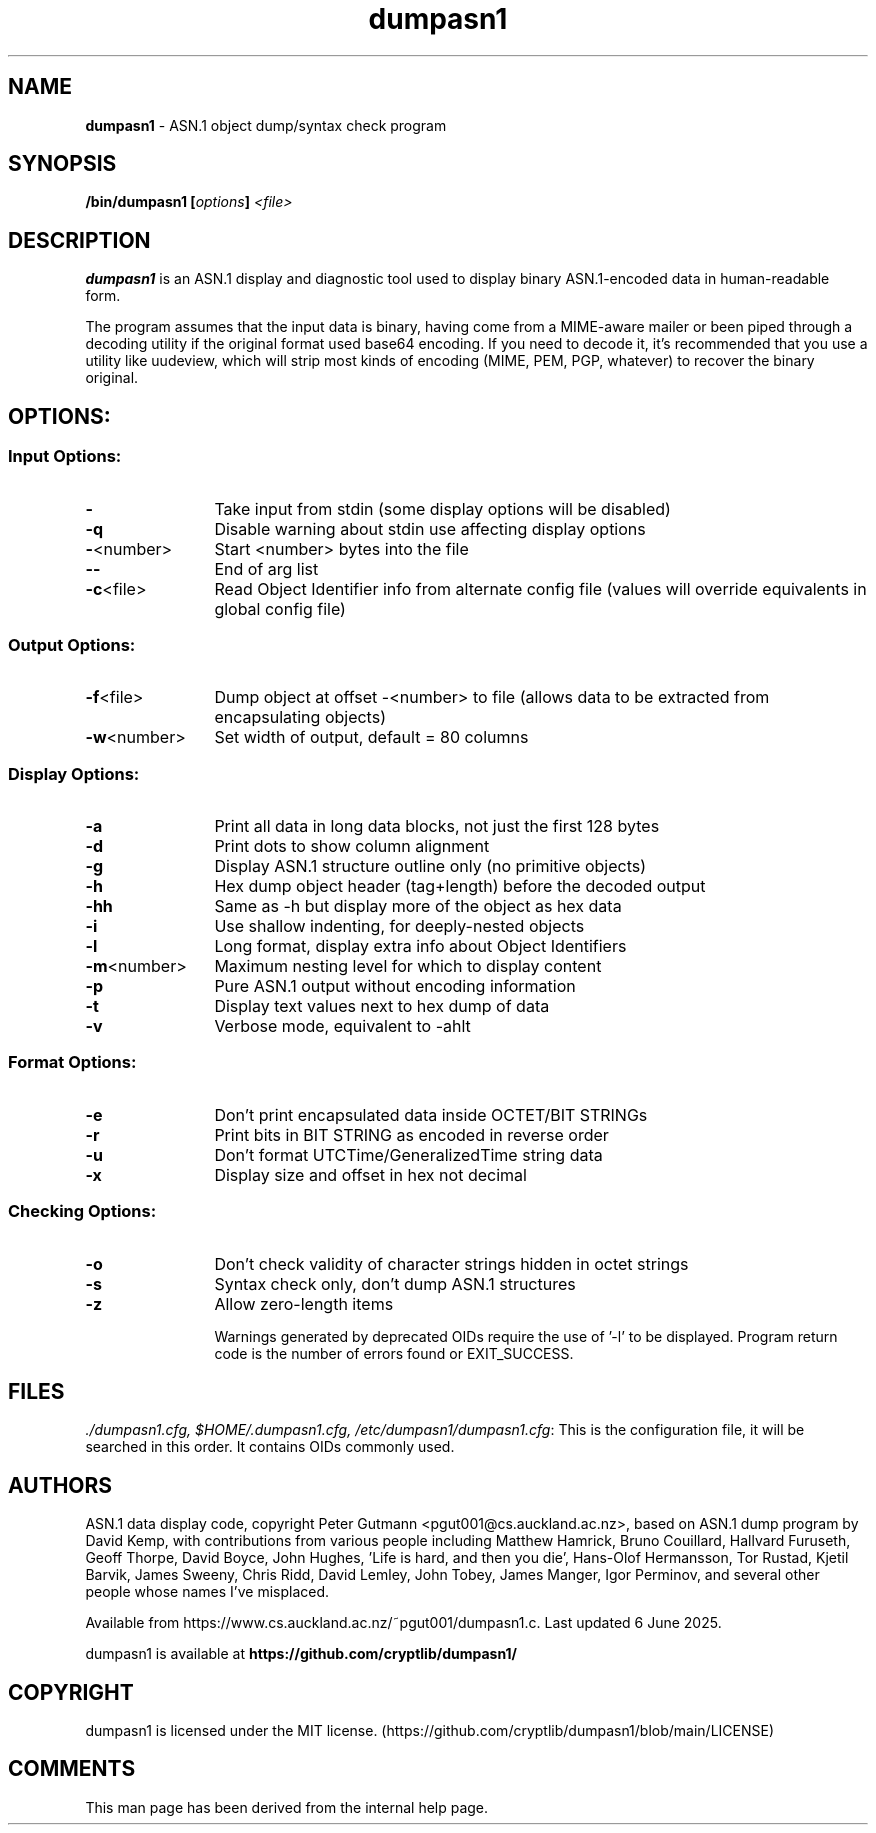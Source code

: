 .TH dumpasn1 "1"               "User Manual September 2025"             dumpasn1
.SH NAME
\fBdumpasn1\fR \- ASN.1 object dump/syntax check program

.SH SYNOPSIS
\fB/bin/dumpasn1 [\fIoptions\fB] \fI<file>\fB
\f1

.SH DESCRIPTION
\fBdumpasn1\fR is an ASN.1 display and diagnostic tool used to display binary ASN.1-encoded data in human-readable form.

The program assumes that the input data is binary, having come from a MIME-aware mailer or been piped through a decoding utility if the original format used base64 encoding. If you need to decode it, it's recommended that you use a utility like uudeview, which will strip most kinds of encoding (MIME, PEM, PGP, whatever) to recover the binary original.

.SH OPTIONS:
\
.SS Input Options:

.TP +12n
.B  -
Take input from stdin (some display options will be disabled)
.TP
.B  -q
Disable warning about stdin use affecting display options
.TP
\fB-\fR<number>
Start <number> bytes into the file
.TP
.B   --
End of arg list
.TP
\fB-c\fR<file>
Read Object Identifier info from alternate config file
(values will override equivalents in global config file)

.SS Output Options:
\

.TP +12n
\fB-f\fR<file>
Dump object at offset -<number> to file (allows data to be extracted from encapsulating objects)
.TP
\fB-w\fR<number>
Set width of output, default = 80 columns

.SS Display Options:
\

.TP +12n
.B  -a
Print all data in long data blocks, not just the first 128 bytes
.TP
.B  -d
Print dots to show column alignment
.TP
.B  -g
Display ASN.1 structure outline only (no primitive objects)
.TP
.B  -h
Hex dump object header (tag+length) before the decoded output
.TP
.B  -hh
Same as -h but display more of the object as hex data
.TP
.B  -i
Use shallow indenting, for deeply-nested objects
.TP
.B  -l
Long format, display extra info about Object Identifiers
.TP
\fB-m\fR<number>
Maximum nesting level for which to display content
.TP
.B  -p
Pure ASN.1 output without encoding information
.TP
.B  -t
Display text values next to hex dump of data
.TP
.B  -v
Verbose mode, equivalent to -ahlt

.SS Format Options:
\

.TP +12n
.TP
.B  -e
Don't print encapsulated data inside OCTET/BIT STRINGs
.TP
.B  -r
Print bits in BIT STRING as encoded in reverse order
.TP
.B  -u
Don't format UTCTime/GeneralizedTime string data
.TP
.B  -x
Display size and offset in hex not decimal

.SS Checking Options:
\

.TP +12n
.B  -o
Don't check validity of character strings hidden in octet strings
.TP
.B  -s
Syntax check only, don't dump ASN.1 structures
.TP
.B  -z
Allow zero-length items


Warnings generated by deprecated OIDs require the use of '-l' to be displayed.
Program return code is the number of errors found or EXIT_SUCCESS.


.SH FILES
\fI./dumpasn1.cfg, $HOME/.dumpasn1.cfg, /etc/dumpasn1/dumpasn1.cfg\f1: This is the configuration file, it will be searched in this order. It contains OIDs commonly used.

.SH AUTHORS

ASN.1 data display code, copyright Peter Gutmann <pgut001@cs.auckland.ac.nz>, based on ASN.1 dump program by David Kemp, with contributions from various people including Matthew Hamrick, Bruno Couillard, Hallvard Furuseth, Geoff Thorpe, David Boyce, John Hughes, 'Life is hard, and then you die', Hans-Olof Hermansson, Tor Rustad, Kjetil Barvik, James Sweeny, Chris Ridd, David Lemley, John Tobey, James Manger, Igor Perminov, and several other people whose names I've misplaced.

Available from https://www.cs.auckland.ac.nz/~pgut001/dumpasn1.c. Last updated 6 June 2025.


dumpasn1 is available at \fBhttps://github.com/cryptlib/dumpasn1/\f1

.SH COPYRIGHT
dumpasn1 is licensed under the MIT license. (https://github.com/cryptlib/dumpasn1/blob/main/LICENSE)

.SH COMMENTS
This man page has been derived from the internal help page.
